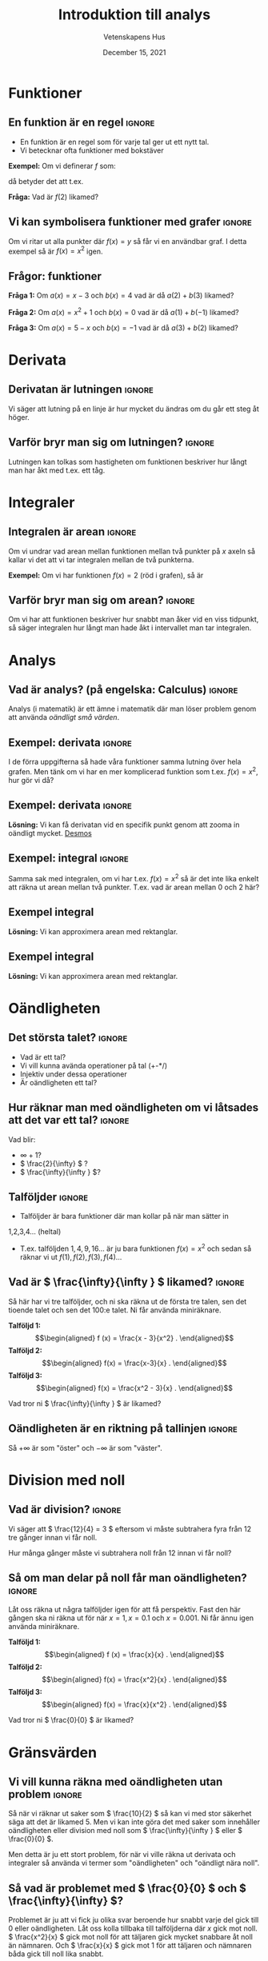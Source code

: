 #+title: Introduktion till analys
#+author: Vetenskapens Hus
#+OPTIONS: title:t author:t toc:nil num:nil date:t
#+date: December 15, 2021
#+LaTeX_CLASS: cleanse
#+LATEX_HEADER_EXTRA: \documentclass{beamer}
#+LATEX_HEADER_EXTRA: \usetheme{metropolis}
#+LATEX_HEADER_EXTRA: \institute{Mentorsprogram i matematik}
#+STARTUP: latexpreview



* Funktioner
** En funktion är en regel :ignore:
#+LATEX: \begin{frame}{En funktion är en regel}
- En funktion är en regel som för varje tal ger ut ett nytt tal.
- Vi betecknar ofta funktioner med bokstäver
*Exempel:*
Om vi definerar \( f \) som:
\begin{align*}
f(x) = x^2 + x
,
\end{align*}
då betyder det att t.ex.
\begin{align*}
f(3) = 3 ^2 + 3 = 9 + 3 = 12
.
\end{align*}

*Fråga:*
Vad är \( f(2) \) likamed?
#+LATEX: \end{frame}

** Vi kan symbolisera funktioner med grafer :ignore:
#+LATEX: \begin{frame}{Vi kan symbolisera funktioner med grafer}
Om vi ritar ut alla punkter där \( f(x)=y \) så får vi
en användbar graf. I detta exempel så är \( f(x) = x^2 \) igen.
#+ATTR_LATEX: :width 5cm :options angle=0
[[./img/squared.png]]
#+LATEX: \end{frame}

** Frågor: funktioner
#+LATEX: \begin{frame}{Frågor: funktioner}
*Fråga 1:* Om \( a(x) = x - 3 \) och \( b(x) = 4 \) vad är då 
\( a(2) + b(3) \) likamed?
#+LATEX: \newline
*Fråga 2:* Om \( a(x) = x^2+1 \) och \( b(x) = 0 \) vad är då 
\( a(1) + b(-1) \) likamed?
#+LATEX: \newline
*Fråga 3:* Om \( a(x) = 5 - x \) och \( b(x) = -1 \) vad är då 
\( a(3) + b(2) \) likamed?
#+LATEX: \end{frame}




* Derivata
** Derivatan är lutningen                                           :ignore:
#+LATEX: \begin{frame}{Derivata är lutning}
Vi säger att lutning på en linje är hur mycket du ändras om du
går ett steg åt höger.
#+ATTR_LATEX: :width 5cm :options angle=0
[[./img/2x.png]]
#+LATEX: \end{frame}


** Varför bryr man sig om lutningen? :ignore:
#+LATEX: \begin{frame}{Varför bryr man sig om lutningen?}
Lutningen kan tolkas som hastigheten om funktionen beskriver hur långt man har
åkt med t.ex. ett tåg.
#+LATEX: \end{frame}


* Integraler
** Integralen är arean :ignore:
#+LATEX: \begin{frame}{Integralen är arean}
Om vi undrar vad arean mellan funktionen mellan två punkter
på \( x \) axeln så kallar vi det att vi tar integralen mellan de två punkterna.
#+LATEX: \newline
*Exempel:*
Om vi har funktionen \( f(x) = 2 \) (röd i grafen), så är
\begin{align*}
\int_{ 1 }^{ 3} f(x) dx = 4
.
\end{align*}

#+ATTR_LATEX: :width 5cm :options angle=0
[[./img/integral.png]]
#+LATEX: \end{frame}

** Varför bryr man sig om arean? :ignore:
#+LATEX: \begin{frame}{Varför bryr man sig om arean?}
Om vi har att funktionen beskriver hur snabbt man åker vid en viss tidpunkt,
så säger integralen hur långt man hade åkt i intervallet man tar integralen.
#+LATEX: \end{frame}


* Analys 
** Vad är analys? (på engelska: Calculus)                           :ignore:
#+LATEX: \begin{frame}{Vad är analys (på engelska: Calculus)}
Analys (i matematik) är ett ämne i matematik där man löser problem
genom att använda /oändligt små värden/.
#+LATEX: \end{frame}

** Exempel: derivata :ignore:
#+LATEX: \begin{frame}{Exempel: derivata}
I de förra uppgifterna så hade våra funktioner samma lutning över
hela grafen. Men tänk om vi har en mer komplicerad funktion
som t.ex. \( f(x) = x^2 \), hur gör vi då?
#+ATTR_LATEX: :width 5cm :options angle=0
[[./img/squared.png]]
#+LATEX: \end{frame}

** Exempel: derivata :ignore:
#+LATEX: \begin{frame}{Exempel: derivata}
*Lösning:* Vi kan få derivatan vid en specifik punkt genom att
zooma in oändligt mycket. [[https://desmos.com/calculator][Desmos]]
#+LATEX: \end{frame}

** Exempel: integral :ignore:
#+LATEX: \begin{frame}{Exempel: integral}
Samma sak med integralen, om vi har t.ex. \( f(x) = x^2 \) så är
det inte lika enkelt att räkna ut arean mellan två punkter.
T.ex. vad är arean mellan 0 och 2 här?
#+ATTR_LATEX: :width 5cm :options angle=0
[[./img/squared.png]]
#+LATEX: \end{frame}

** Exempel integral
#+LATEX: \begin{frame}{Exempel integral}
*Lösning:* Vi kan approximera arean med rektanglar.

#+ATTR_LATEX: :width 5cm :options angle=0
[[./img/int2.png]]

#+LATEX: \end{frame}



** Exempel integral
#+LATEX: \begin{frame}{Exempel integral}
*Lösning:* Vi kan approximera arean med rektanglar.
#+ATTR_LATEX: :width 5cm :options angle=0
[[./img/int5.png]]

#+LATEX: \end{frame}





* Oändligheten
** Det största talet? :ignore:
#+LATEX: \begin{frame}{Det största talet?}
- Vad är ett tal?
- Vi vill kunna avända operationer på tal (+-*/)
- Injektiv under dessa operationer
- Är oändligheten ett tal?
#+LATEX: \end{frame}

** Hur räknar man med oändligheten om vi låtsades att det var ett tal? :ignore:
#+LATEX: \begin{frame}{Hur räknar man med oändligheten om vi låtsades att det var ett tal?}
Vad blir:
- \( \infty + 1 \)?
- \( \frac{2}{\infty} \) ?
- \( \frac{\infty}{\infty } \)?
#+LATEX: \end{frame}


** Talföljder :ignore:
#+LATEX: \begin{frame}{Talföljder}
- Talföljder är bara funktioner där man kollar på när man sätter in
1,2,3,4... (heltal)
- T.ex. talföljden \( 1,4,9,16 \dots  \) är ju bara funktionen \( f(x) = x^2 \) och sedan
  så räknar vi ut \( f(1), f(2), f(3), f(4) \dots  \)
#+LATEX: \end{frame}


** Vad är \( \frac{\infty}{\infty } \) likamed? :ignore:
#+LATEX: \begin{frame}{Vad är \( \frac{\infty}{\infty } \) likamed?}
Så här har vi tre talföljder, och ni ska räkna ut de första tre talen, sen
det tioende talet och sen det 100:e talet. Ni får använda miniräknare.

*Talföljd 1:* \begin{align*}
f (x) = \frac{x - 3}{x^2}
.
\end{align*}
*Talföljd 2:* \begin{align*}
f(x) = \frac{x-3}{x}
.
\end{align*}
*Talföljd 3:* \begin{align*}
f(x) = \frac{x^2 - 3}{x}
.
\end{align*}

Vad tror ni \( \frac{\infty}{\infty } \) är likamed?
#+LATEX: \end{frame}

** Oändligheten är en riktning på tallinjen                         :ignore:
#+LATEX: \begin{frame}{Oändligheten är en riktning på tallinjen}
Så \( +\infty  \) är som "öster" och \( -\infty  \) är som "väster".
#+LATEX: \end{frame}


* Division med noll
** Vad är division? :ignore:
#+LATEX: \begin{frame}{Vad är division?}
Vi säger att \( \frac{12}{4} = 3 \) eftersom vi måste subtrahera fyra från 12 tre gånger
innan vi får noll.
\begin{align*}
&  12 - 4 = 8 \\
&  8 - 4 = 4 \\
&  4 - 4 = 0
.
\end{align*}

Hur många gånger måste vi subtrahera noll från \( 12 \) innan vi får noll?
\begin{align*}
&  12 - 0 = 12 \\
&  12 - 0 = 12 \\
&  12 - 0 = 12 \\
 &  \vdots 
\end{align*}
#+LATEX: \end{frame}

** Så om man delar på noll får man oändligheten? :ignore:
#+LATEX: \begin{frame}{Så om man delar på noll får man oändligheten?}
Låt oss räkna ut några talföljder igen för att få perspektiv. Fast den här
gången ska ni räkna ut för när \( x=1, x=0.1 \) och \( x= 0.001 \). Ni får
ännu igen använda miniräknare.

*Talföljd 1:* \begin{align*}
f (x) = \frac{x}{x}
.
\end{align*}
*Talföljd 2:* \begin{align*}
f(x) = \frac{x^2}{x}
.
\end{align*}
*Talföljd 3:* \begin{align*}
f(x) = \frac{x}{x^2}
.
\end{align*}

Vad tror ni \( \frac{0}{0} \) är likamed?
#+LATEX: \end{frame}


* Gränsvärden

** Vi vill kunna räkna med oändligheten utan problem :ignore:
#+LATEX: \begin{frame}{}
Så när vi räknar ut saker som \( \frac{10}{2} \) så kan vi med stor
säkerhet säga att det är likamed \( 5 \). Men vi kan inte
göra det med saker som innehåller oändligheten eller
division med noll som \( \frac{\infty}{\infty } \) eller \( \frac{0}{0} \).


Men detta är ju ett stort problem, för när vi ville räkna ut
derivata och integraler så använda vi termer som "oändligheten"
och "oändligt nära noll".
#+LATEX: \end{frame}

** Så vad är problemet med \( \frac{0}{0} \) och \( \frac{\infty}{\infty} \)?
#+LATEX: \begin{frame}{Så vad är problemet med \( \frac{0}{0} \) och \( \frac{\infty}{\infty} \)?}
Problemet är ju att vi fick ju olika svar beroende hur snabbt
varje del gick till \( 0 \) eller oändligheten.
Låt oss kolla tillbaka till talföljderna där \( x \) gick mot noll.
\( \frac{x^2}{x} \) gick mot noll för att täljaren gick mycket
snabbare åt noll än nämnaren. Och 
\( \frac{x}{x} \) gick mot 1 för att täljaren och nämnaren båda
gick till noll lika snabbt.
#+LATEX: \end{frame}

** Gränsvärde                                                       :ignore:
#+LATEX: \begin{frame}{Gränsvärde}
Så även om \( \frac{x^2}{x} \) och \( \frac{x}{x} \) blir \( \frac{0}{0} \) när \( x=0 \) så blir de olika när
de går mot noll. Vi skriver detta som följande:
\begin{align*}
\lim_{ x \to 0 } \frac{x^2}{x} = 0
\end{align*}
och
\begin{align*}
\lim_{ x \to 0 } \frac{x}{x} = 1
.
\end{align*}

Så \( \lim_{ x \to 0 }  \) betyder "när \( x \) går mot noll". På samma sätt så kan
vi skriva \( \lim_{ x \to +\infty }  \) för att säga "när \( x \) går mot oändligheten".
#+LATEX: \end{frame}

** Insättningsregeln                                                :ignore:
#+LATEX: \begin{frame}{Några gränsvärdesregler}
En av de viktigaste regelerna med gränsvärden är att om vi kan
bara helt enkelt sätta in värdet utan att få /problem/ så
får vi göra det.
#+LATEX: \newline
*Exempel:*
\begin{align*}
 &  \lim_{ x \to 0 } 2x + 3 = 2\cdot 0 + 3 = 3. \\
 &  \lim_{ x \to 0 } \frac{x+12}{x+6} = \frac{0+12}{0+6} = 2. \\
 &  \lim_{ x \to 0 } x = 0.
\end{align*}
#+LATEX: \end{frame}

** Vad räknas som "problem"?                                        :ignore:
#+LATEX: \begin{frame}{Vad räknas som "problem"?}
Det som räknas som problem är när man stoppar in och får någon
av följande "farliga" uttryck:
\begin{align*}
\frac{0}{0}, \frac{\infty}{\infty}, \infty -\infty , 0 \times \infty , 0 ^{0}, \infty ^{0}, 1 ^{\infty}
.
\end{align*}
#+LATEX: \end{frame}

** Huvudstrategin i uträkning av gränsvärden
#+LATEX: \begin{frame}{Huvudstrategin i uträkning av gränsvärden}
Tyvärr så är "farliga" uttryck ganska vanliga. Vår strategi för att lösa detta är
att skriva om uttrycket med algebra tills vi får ett uttryck som inte innehåller
några "farliga" uttryck.
#+LATEX: \newline
*Exempel:*
Vi kan inte räkna ut
\begin{align*}
\lim_{ x \to 0 } \frac{6x}{3x} + x
\end{align*}
direkt eftersom då får vi \( \frac{6\cdot 0}{3\cdot 0} + 0 = \frac{0}{0} + 0 \), som innehåller
ett av de här "farliga" uttrycken. Men vi kan förkorta \( x \) och få
uttrycket \( \frac{6}{3} + x \).
Och vi får inget problem om vi sätter in noll direkt här
då vi får \( \frac{6}{3} + 0 \). Så därför så kan vi dra slutsatsen att det är likamed
\begin{align*}
\lim_{ x \to 0 } \frac{6}{3} + x = \frac{6}{3} + 0 = 2
.
\end{align*}
#+LATEX: \end{frame}


* Kort om formell defintion av derivata och integral
** En varning om att man inte behöver förstå direkt :ignore:
#+LATEX: \begin{frame}{En varning om att man inte behöver förstå direkt}
Dessa formella definitioner kommer inte se väldigt intuitiva ut, men
det är lungt. Poängen med att visa dessa definitioner är att
vi har ett precist sätt att räkna ut dessa saker som verkade tidigare
inte så precisa och mer filosofiska.
#+LATEX: \end{frame}

** Derivatans definition :ignore:
#+LATEX: \begin{frame}{Derivatans definition}
Om vi har en funktion \( f(x) \) så kallar vi derivatan \( \frac{df}{dx} \) och vi
definerar den som följande:
\begin{align*}
\frac{df}{dx} = \lim_{ h \to 0 } \frac{f(x+h)-f(x)}{h}
.
\end{align*}
#+LATEX: \end{frame}

** Integralens definition :ignore:
#+LATEX: \begin{frame}{Integralens definition}
Låt \( \Delta x = \frac{b-a}{n} \) och \( x_i = a + \Delta x \cdot i \), då definerar vi integralen som
\begin{align*}
\int_{ a }^{ b} f(x) dx = \lim_{ n \to +\infty } \sum_{ i = 1 }^{ n } f(x_i) \Delta x
.
\end{align*}
#+LATEX: \end{frame}


** Vidare läsning/videor att se :ignore:
#+LATEX: \begin{frame}{Vidare läsning/videor att se}
[[https://www.youtube.com/watch?v=WUvTyaaNkzM&list=PLZHQObOWTQDMsr9K-rj53DwVRMYO3t5Yr][Essence of Calculus (Youtube serie av 3blue1brown, han gör också många andra bra videor)]]

[[https://www.mathsisfun.com/calculus/introduction.html][mathisfun introduction to calculus (hemsida)]]

[[https://www.adlibris.com/se/bok/analys-i-en-variabel-9789144067650?msclkid=fdec5fb7484513345f2c3e741ec46196&utm_source=bing&utm_medium=cpc&utm_campaign=BOK%20-%20Search%20-%20Generic%20-%20Student%20Titlar&utm_term=Analys%20i%20en%20variabel&utm_content=Student%20Titlar][Analys i en varibel av Persson och Böiers (Avancerad bok för Universitetet)]]
#+LATEX: \end{frame}


